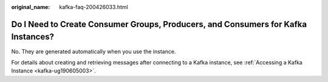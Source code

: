 :original_name: kafka-faq-200426033.html

.. _kafka-faq-200426033:

Do I Need to Create Consumer Groups, Producers, and Consumers for Kafka Instances?
==================================================================================

No. They are generated automatically when you use the instance.

For details about creating and retrieving messages after connecting to a Kafka instance, see :ref:`Accessing a Kafka Instance <kafka-ug190605003>`.
